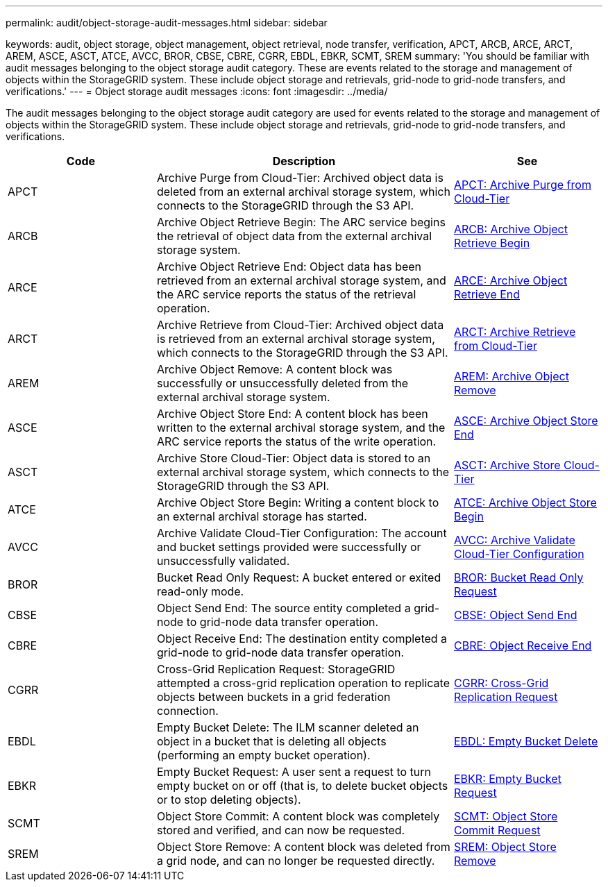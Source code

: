 ---
permalink: audit/object-storage-audit-messages.html
sidebar: sidebar

keywords: audit, object storage, object management, object retrieval, node transfer, verification, APCT, ARCB, ARCE, ARCT, AREM, ASCE, ASCT, ATCE, AVCC, BROR, CBSE, CBRE, CGRR, EBDL, EBKR, SCMT, SREM
summary: 'You should be familiar with audit messages belonging to the object storage audit category. These are events related to the storage and management of objects within the StorageGRID system. These include object storage and retrievals, grid-node to grid-node transfers, and verifications.'
---
= Object storage audit messages
:icons: font
:imagesdir: ../media/

[.lead]
The audit messages belonging to the object storage audit category are used for events related to the storage and management of objects within the StorageGRID system. These include object storage and retrievals, grid-node to grid-node transfers, and verifications.

[cols="1a,2a,1a" options="header"]
|===
| Code| Description| See

| APCT
| Archive Purge from Cloud-Tier: Archived object data is deleted from an external archival storage system, which connects to the StorageGRID through the S3 API.
| link:apct-archive-purge-from-cloud-tier.html[APCT: Archive Purge from Cloud-Tier]

| ARCB
| Archive Object Retrieve Begin: The ARC service begins the retrieval of object data from the external archival storage system.
| link:arcb-archive-object-retrieve-begin.html[ARCB: Archive Object Retrieve Begin]

| ARCE
| Archive Object Retrieve End: Object data has been retrieved from an external archival storage system, and the ARC service reports the status of the retrieval operation.
| link:arce-archive-object-retrieve-end.html[ARCE: Archive Object Retrieve End]

| ARCT
| Archive Retrieve from Cloud-Tier: Archived object data is retrieved from an external archival storage system, which connects to the StorageGRID through the S3 API.
| link:arct-archive-retrieve-from-cloud-tier.html[ARCT: Archive Retrieve from Cloud-Tier]

| AREM
| Archive Object Remove: A content block was successfully or unsuccessfully deleted from the external archival storage system.
| link:arem-archive-object-remove.html[AREM: Archive Object Remove]

| ASCE
| Archive Object Store End: A content block has been written to the external archival storage system, and the ARC service reports the status of the write operation.
| link:asce-archive-object-store-end.html[ASCE: Archive Object Store End]

| ASCT
| Archive Store Cloud-Tier: Object data is stored to an external archival storage system, which connects to the StorageGRID through the S3 API.
| link:asct-archive-store-cloud-tier.html[ASCT: Archive Store Cloud-Tier]

| ATCE
| Archive Object Store Begin: Writing a content block to an external archival storage has started.
| link:atce-archive-object-store-begin.html[ATCE: Archive Object Store Begin]

| AVCC
| Archive Validate Cloud-Tier Configuration: The account and bucket settings provided were successfully or unsuccessfully validated.
| link:avcc-archive-validate-cloud-tier-configuration.html[AVCC: Archive Validate Cloud-Tier Configuration]

| BROR
| Bucket Read Only Request: A bucket entered or exited read-only mode.
| link:bror-bucket-read-only-request.html[BROR: Bucket Read Only Request]

| CBSE
| Object Send End: The source entity completed a grid-node to grid-node data transfer operation.
| link:cbse-object-send-end.html[CBSE: Object Send End]

| CBRE
| Object Receive End: The destination entity completed a grid-node to grid-node data transfer operation.
| link:cbre-object-receive-end.html[CBRE: Object Receive End]

| CGRR
| Cross-Grid Replication Request: StorageGRID attempted a cross-grid replication operation to replicate objects between buckets in a grid federation connection. 
| link:cgrr-cross-grid-replication-request.html[CGRR: Cross-Grid Replication Request]

| EBDL
| Empty Bucket Delete: The ILM scanner deleted an object in a bucket that is deleting all objects (performing an empty bucket operation).
| link:empty-bucket-delete.html[EBDL: Empty Bucket Delete]

| EBKR
| Empty Bucket Request: A user sent a request to turn empty bucket on or off (that is, to delete bucket objects or to stop deleting objects).
| link:empty-bucket-request.html[EBKR: Empty Bucket Request]

| SCMT
| Object Store Commit: A content block was completely stored and verified, and can now be requested.
| link:scmt-object-store-commit.html[SCMT: Object Store Commit Request]

| SREM
| Object Store Remove: A content block was deleted from a grid node, and can no longer be requested directly.
| link:srem-object-store-remove.html[SREM: Object Store Remove]
|===
